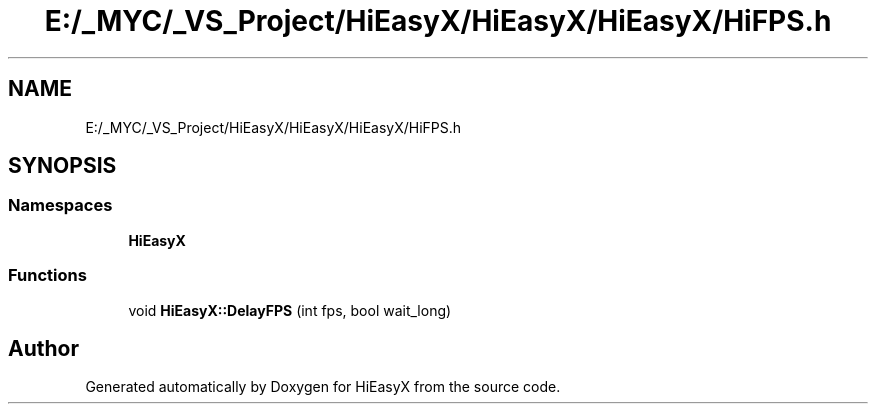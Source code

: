 .TH "E:/_MYC/_VS_Project/HiEasyX/HiEasyX/HiEasyX/HiFPS.h" 3 "Sat Aug 13 2022" "Version Ver0.2(alpha)" "HiEasyX" \" -*- nroff -*-
.ad l
.nh
.SH NAME
E:/_MYC/_VS_Project/HiEasyX/HiEasyX/HiEasyX/HiFPS.h
.SH SYNOPSIS
.br
.PP
.SS "Namespaces"

.in +1c
.ti -1c
.RI " \fBHiEasyX\fP"
.br
.in -1c
.SS "Functions"

.in +1c
.ti -1c
.RI "void \fBHiEasyX::DelayFPS\fP (int fps, bool wait_long)"
.br
.in -1c
.SH "Author"
.PP 
Generated automatically by Doxygen for HiEasyX from the source code\&.
